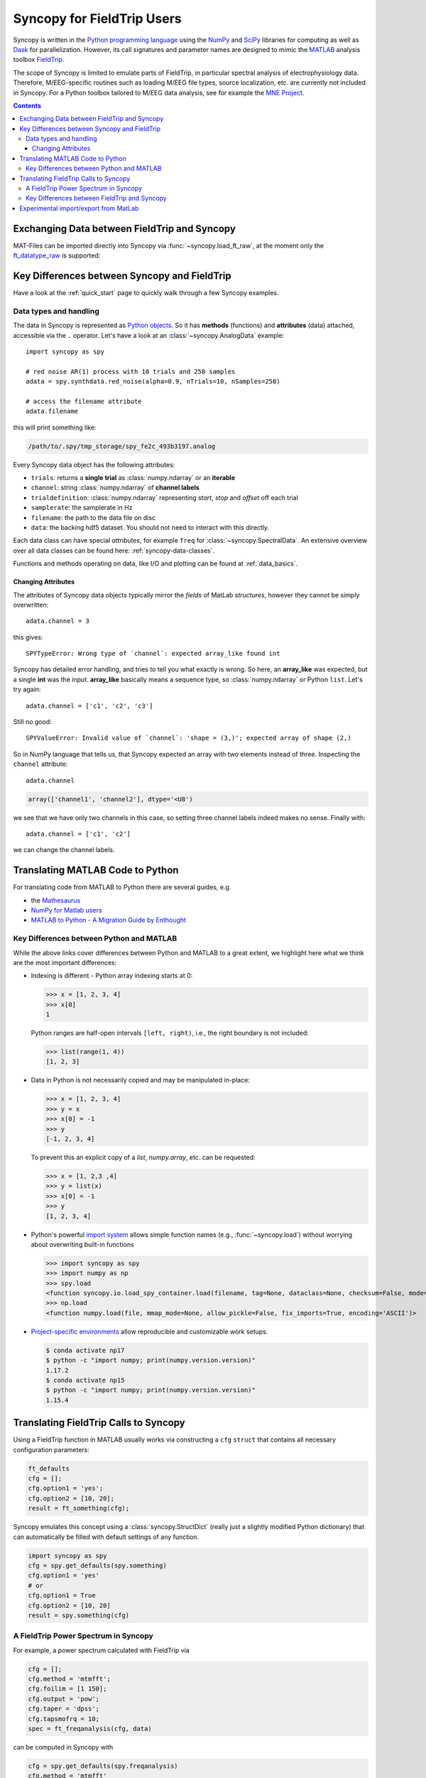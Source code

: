 Syncopy for FieldTrip Users
===========================

Syncopy is written in the `Python programming language
<https://www.python.org/>`_ using the `NumPy <https://www.numpy.org/>`_ and
`SciPy <https://scipy.org/>`_ libraries for computing as well as `Dask
<https://dask.org>`_ for parallelization. However, its call signatures and
parameter names are designed to mimic the `MATLAB <https://mathworks.com>`_
analysis toolbox `FieldTrip <http://www.fieldtriptoolbox.org>`_.

The scope of Syncopy is limited to emulate parts of FieldTrip, in particular
spectral analysis of electrophysiology data. Therefore, M/EEG-specific routines
such as loading M/EEG file types, source localization, etc. are currently not
included in Syncopy. For a Python toolbox tailored to M/EEG data analysis, see
for example the `MNE Project <https://www.martinos.org/mne/>`_.

.. contents::
    Contents
    :local:


Exchanging Data between FieldTrip and Syncopy
---------------------------------------------

MAT-Files can be imported directly into Syncopy via :func:`~syncopy.load_ft_raw`, at the moment only the `ft_datatype_raw <https://github.com/fieldtrip/fieldtrip/blob/release/utilities/ft_datatype_raw.m>`_ is supported:

.. autosummary::
   syncopy.load_ft_raw


Key Differences between Syncopy and FieldTrip
---------------------------------------------

Have a look at the :ref:`quick_start` page to quickly walk through a few Syncopy examples.

Data types and handling
^^^^^^^^^^^^^^^^^^^^^^^^

The data in Syncopy is represented as `Python objects <https://python.swaroopch.com/oop.html>`_. So it has **methods** (functions) and **attributes** (data) attached, accessible via the ``.`` operator. Let's have a look at an :class:`~syncopy.AnalogData` example::

  import syncopy as spy

  # red noise AR(1) process with 10 trials and 250 samples
  adata = spy.synthdata.red_noise(alpha=0.9, nTrials=10, nSamples=250)

  # access the filename attribute
  adata.filename

this will print something like:

.. code-block:: bash

   /path/to/.spy/tmp_storage/spy_fe2c_493b3197.analog

Every Syncopy data object has the following attributes:

- ``trials``: returns a **single trial** as :class:`numpy.ndarray` or an **iterable**
- ``channel``: string :class:`numpy.ndarray` of **channel labels**
- ``trialdefinition``: :class:`numpy.ndarray` representing `start`, `stop` and `offset` off each trial
- ``samplerate``: the samplerate in Hz
- ``filename``: the path to the data file on disc
- ``data``: the backing hdf5 dataset. You should not need to interact with this directly.

Each data class can have special `attributes`, for example ``freq`` for :class:`~syncopy.SpectralData`. An extensive overview over all data classes can be found here: :ref:`syncopy-data-classes`.

Functions and methods operating on data, like I/O and plotting can be found at :ref:`data_basics`.

Changing Attributes
~~~~~~~~~~~~~~~~~~~

The attributes of Syncopy data objects typically mirror the `fields` of MatLab `structures`, however they cannot be simply overwritten::

  adata.channel = 3

this gives::

   SPYTypeError: Wrong type of `channel`: expected array_like found int

Syncopy has detailed error handling, and tries to tell you what exactly is wrong. So here, an **array_like** was expected, but a single **int** was the input. **array_like** basically means a sequence type, so :class:`numpy.ndarray` or Python ``list``. Let's try again::

  adata.channel = ['c1', 'c2', 'c3']

Still no good::

  SPYValueError: Invalid value of `channel`: 'shape = (3,)'; expected array of shape (2,)

So in NumPy language that tells us, that Syncopy expected an array with two elements instead of three. Inspecting the ``channel`` attribute::

  adata.channel

.. code-block:: python

   array(['channel1', 'channel2'], dtype='<U8')

we see that we have only two channels in this case, so setting three channel labels indeed makes no sense. Finally with::

  adata.channel = ['c1', 'c2']

we can change the channel labels.



Translating MATLAB Code to Python
---------------------------------
For translating code from MATLAB to Python there are several guides, e.g.

* the `Mathesaurus <http://mathesaurus.sourceforge.net/matlab-numpy.html>`_
* `NumPy for Matlab users <https://docs.scipy.org/doc/numpy/user/numpy-for-matlab-users.html>`_
* `MATLAB to Python - A Migration Guide by Enthought <https://www.enthought.com/white-paper-matlab-to-python>`_

Key Differences between Python and MATLAB
^^^^^^^^^^^^^^^^^^^^^^^^^^^^^^^^^^^^^^^^^
While the above links cover differences between Python and MATLAB to a great
extent, we highlight here what we think are the most important differences:

* Indexing is different - Python array indexing starts at 0:

  >>> x = [1, 2, 3, 4]
  >>> x[0]
  1

  Python ranges are half-open intervals ``[left, right)``, i.e., the right boundary
  is not included:

  >>> list(range(1, 4))
  [1, 2, 3]

* Data in Python is not necessarily copied and may be manipulated in-place:

  >>> x = [1, 2, 3, 4]
  >>> y = x
  >>> x[0] = -1
  >>> y
  [-1, 2, 3, 4]

  To prevent this an explicit copy of a `list`, `numpy.array`, etc. can be requested:

  >>> x = [1, 2,3 ,4]
  >>> y = list(x)
  >>> x[0] = -1
  >>> y
  [1, 2, 3, 4]

* Python's powerful `import system <https://docs.python.org/3/reference/import.html>`_
  allows simple function names (e.g., :func:`~syncopy.load`) without worrying
  about overwriting built-in functions

  >>> import syncopy as spy
  >>> import numpy as np
  >>> spy.load
  <function syncopy.io.load_spy_container.load(filename, tag=None, dataclass=None, checksum=False, mode='r+', out=None)
  >>> np.load
  <function numpy.load(file, mmap_mode=None, allow_pickle=False, fix_imports=True, encoding='ASCII')>

* `Project-specific environments <https://docs.conda.io/projects/conda/en/latest/user-guide/tasks/manage-environments.html>`_
  allow reproducible and customizable work setups.

  .. code-block:: bash

      $ conda activate np17
      $ python -c "import numpy; print(numpy.version.version)"
      1.17.2
      $ conda activate np15
      $ python -c "import numpy; print(numpy.version.version)"
      1.15.4


Translating FieldTrip Calls to Syncopy
--------------------------------------
Using a FieldTrip function in MATLAB usually works via constructing a ``cfg``
``struct`` that contains all necessary configuration parameters:

.. code-block:: matlab

    ft_defaults
    cfg = [];
    cfg.option1 = 'yes';
    cfg.option2 = [10, 20];
    result = ft_something(cfg);

Syncopy emulates this concept using a :class:`syncopy.StructDict` (really just a
slightly modified Python dictionary) that can automatically be filled with
default settings of any function.

.. code-block:: python

    import syncopy as spy
    cfg = spy.get_defaults(spy.something)
    cfg.option1 = 'yes'
    # or
    cfg.option1 = True
    cfg.option2 = [10, 20]
    result = spy.something(cfg)

A FieldTrip Power Spectrum in Syncopy
^^^^^^^^^^^^^^^^^^^^^^^^^^^^^^^^^^^^^
For example, a power spectrum calculated with FieldTrip via

.. code-block:: matlab

    cfg = [];
    cfg.method = 'mtmfft';
    cfg.foilim = [1 150];
    cfg.output = 'pow';
    cfg.taper = 'dpss';
    cfg.tapsmofrq = 10;
    spec = ft_freqanalysis(cfg, data)

can be computed in Syncopy with

.. code-block:: python

    cfg = spy.get_defaults(spy.freqanalysis)
    cfg.method = 'mtmfft'
    cfg.foilim = [1, 150]
    cfg.output = 'pow'
    cfg.tapsmofrq = 10
    spec = spy.freqanalysis(cfg, data)


Key Differences between FieldTrip and Syncopy
^^^^^^^^^^^^^^^^^^^^^^^^^^^^^^^^^^^^^^^^^^^^^
* FieldTrip has **a lot** more features. Syncopy is still in early development and will
  never cover the rich feature-set of FieldTrip.
* FieldTrip supports **many** data formats. Syncopy currently only supports data import
  from FieldTrip (see below).
* Syncopy data objects use disk-streaming and are thus never fully loaded into memory.

Experimental import/export from MatLab
--------------------------------------

See :ref:`matlab_io` for an example.
